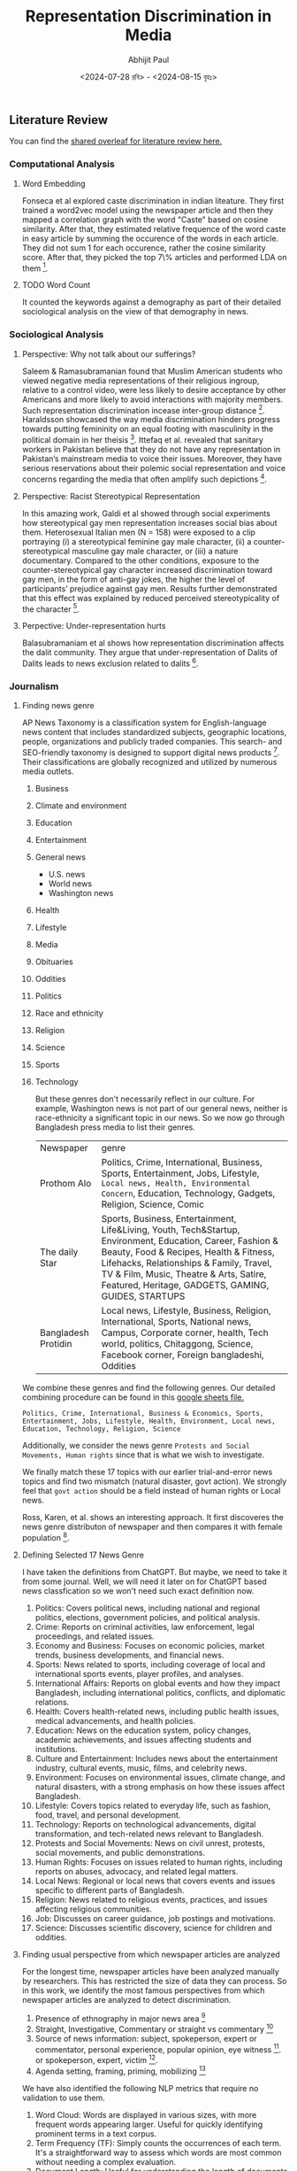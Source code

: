 #+TITLE: Representation Discrimination in Media
#+AUTHOR: Abhijit Paul
#+DATE: <2024-07-28 রবি> - <2024-08-15 বৃহঃ>


** Literature Review
You can find the [[https://www.overleaf.com/project/6633a3c24c44378a593d48e3][shared overleaf for literature review here.]]
*** Computational Analysis
**** Word Embedding
Fonseca et al explored caste discrimination in indian liteature. They first trained a word2vec model using the newspaper article and then they mapped a correlation graph with the word "Caste" based on cosine similarity. After that, they estimated relative frequence of the word caste in easy article by summing the occurence of the words in each article. They did not sum 1 for each occurence, rather the cosine similarity score. After that, they picked the top 7\% articles and performed LDA on them [1].
**** TODO Word Count
It counted the keywords against a demography as part of their detailed sociological analysis on the view of that demography in news.
*** Sociological Analysis
**** Perspective: Why not talk about our sufferings?
Saleem & Ramasubramanian found that Muslim American students who viewed negative media representations of their religious ingroup, relative to a control video, were less likely to desire acceptance by other Americans and more likely to avoid interactions with majority members. Such representation discrimination incease inter-group distance [3].
Haraldsson showcased the way media discrimination hinders progress towards putting femininity on an equal footing with masculinity in the political domain in her theisis [4].
Ittefaq et al. revealed that sanitary workers in Pakistan believe that they do not have any representation in Pakistan’s mainstream media to voice their issues. Moreover, they have serious reservations about their polemic social representation and voice concerns regarding the media that often amplify such depictions [5]. 
**** Perspective: Racist Stereotypical Representation
In this amazing work, Galdi et al showed through social experiments how stereotypical gay men representation increases social bias about them. Heterosexual Italian men (N = 158) were exposed to a clip portraying (i) a stereotypical feminine gay male character, (ii) a counter-stereotypical masculine gay male character, or (iii) a nature documentary. Compared to the other conditions, exposure to the counter-stereotypical gay character increased discrimination toward gay men, in the form of anti-gay jokes, the higher the level of participants’ prejudice against gay men. Results further demonstrated that this effect was explained by reduced perceived stereotypicality of the character [6].
**** Perpective: Under-representation hurts
Balasubramaniam et al shows how representation discrimination affects the dalit community. They argue that under-representation of Dalits of Dalits leads to news exclusion related to dalits [2].
*** Journalism
**** Finding news genre
AP News Taxonomy is a classification system for English-language news content that includes standardized subjects, geographic locations, people, organizations and publicly traded companies. This search- and SEO-friendly taxonomy is designed to support digital news products [7]. Their classifications are globally recognized and utilized by numerous media outlets.

1. Business
2. Climate and environment
3. Education
4. Entertainment
5. General news
   - U.S. news
   - World news
   - Washington news
6. Health
7. Lifestyle
8. Media
9. Obituaries
10. Oddities
11. Politics
12. Race and ethnicity
13. Religion
14. Science
15. Sports
16. Technology

    But these genres don't necessarily reflect in our culture. For example, Washington news is not part of our general news, neither is race-ethnicity a significant topic in our news. So we now go through Bangladesh press media to list their genres.

    | Newspaper           | genre                                                                                                                                                                                                                                                                                             |
    | Prothom Alo         | Politics, Crime, International, Business, Sports, Entertainment, Jobs, Lifestyle, ~Local news, Health, Environmental Concern~, Education, Technology, Gadgets, Religion, Science, Comic                                                                                                           |
    | The daily Star      | Sports, Business, Entertainment, Life&Living, Youth, Tech&Startup, Environment, Education, Career, Fashion & Beauty, Food & Recipes, Health & Fitness, Lifehacks, Relationships & Family, Travel, TV & Film, Music, Theatre & Arts, Satire, Featured, Heritage, GADGETS, GAMING, GUIDES, STARTUPS |
    | Bangladesh Protidin | Local news, Lifestyle, Business, Religion, International, Sports, National news, Campus, Corporate corner, health, Tech world, politics, Chitaggong, Science, Facebook corner, Foreign bangladeshi, Oddities |

We combine these genres and find the following genres. Our detailed combining procedure can be found in this [[https://docs.google.com/spreadsheets/d/1YKAvQ_nCDkW7_27Yi7C7rR9yb8BU7ontKYhm1N2RE_4/edit?usp=sharing][google sheets file.]]

#+begin_src text
  Politics, Crime, International, Business & Economics, Sports, Entertainment, Jobs, Lifestyle, Health, Environment, Local news, Education, Technology, Religion, Science
#+end_src

Additionally, we consider the news genre ~Protests and Social Movements, Human rights~ since that is what we wish to investigate.

We finally match these 17 topics with our earlier trial-and-error news topics and find two mismatch (natural disaster, govt action). We strongly feel that ~govt action~ should be a field instead of human rights or Local news.

Ross, Karen, et al. shows an interesting approach. It first discoveres the news genre distributon of newspaper and then compares it with female population [8].
[[file:~/abj-paul.github.io/data/news-category-by-medium.png]]

**** Defining Selected 17 News Genre
I have taken the definitions from ChatGPT. But maybe, we need to take it from some journal. Well, we will need it later on for ChatGPT based news classfication so we won't need such exact definition now.

1. Politics: Covers political news, including national and regional politics, elections, government policies, and political analysis.
2. Crime: Reports on criminal activities, law enforcement, legal proceedings, and related issues.
3. Economy and Business: Focuses on economic policies, market trends, business developments, and financial news.
4. Sports: News related to sports, including coverage of local and international sports events, player profiles, and analyses.
5. International Affairs: Reports on global events and how they impact Bangladesh, including international politics, conflicts, and diplomatic relations.
6. Health: Covers health-related news, including public health issues, medical advancements, and health policies.
7. Education: News on the education system, policy changes, academic achievements, and issues affecting students and institutions.
8. Culture and Entertainment: Includes news about the entertainment industry, cultural events, music, films, and celebrity news.
9. Environment: Focuses on environmental issues, climate change, and natural disasters, with a strong emphasis on how these issues affect Bangladesh.
10. Lifestyle: Covers topics related to everyday life, such as fashion, food, travel, and personal development.
11. Technology: Reports on technological advancements, digital transformation, and tech-related news relevant to Bangladesh.
12. Protests and Social Movements: News on civil unrest, protests, social movements, and public demonstrations.
13. Human Rights: Focuses on issues related to human rights, including reports on abuses, advocacy, and related legal matters.
14. Local News: Regional or local news that covers events and issues specific to different parts of Bangladesh.
15. Religion: News related to religious events, practices, and issues affecting religious communities.
16. Job: Discusses on career guidance, job postings and motivations.
17. Science: Discusses scientific discovery, science for children and oddities.

**** Finding usual perspective from which newspaper articles are analyzed
For the longest time, newspaper articles have been analyzed manually by researchers. This has restricted the size of data they can process. So in this work, we identify the most famous perspectives from which newspaper articles are analyzed to detect discrimination.

1. Presence of ethnography in major news area [9]
2. Straight, Investigative, Commentary or straight vs commentary [18]
3. Source of news information: subject, spokeperson, expert or commentator, personal experience, popular opinion, eye witness [9]. or spokeperson, expert, victim [10].
4. Agenda setting, framing, priming, mobilizing [17]

We have also identified the following NLP metrics that require no validation to use them.

1. Word Cloud: Words are displayed in various sizes, with more frequent words appearing larger. Useful for quickly identifying prominent terms in a text corpus.
2. Term Frequency (TF): Simply counts the occurrences of each term. It's a straightforward way to assess which words are most common without needing a complex evaluation.
3. Document Length: Useful for understanding the length of documents without requiring any complex processing.
4. Word Length Distribution: Displays how many words of each length exist in the text, offering a glimpse into the text’s complexity.
5. Vocabulary Richness: Measures the number of unique words relative to the total number of words. This can be a simple ratio (e.g., type-token ratio) and doesn't require complex evaluation.
6. Keyword Extraction (without weighting): Extracts keywords based on basic criteria (e.g., frequency, presence in titles) without needing further validation.
7. Basic Readability Scores: Calculated using simple formulas based on sentence length and word syllables (e.g., Flesch Reading Ease). These are standardized metrics and require no further validation.
8. N-Gram Frequency: Useful for identifying common phrases or collocations without needing complex interpretation.
9. Basic Sentiment Distribution: Shows the proportion of positive, negative, and neutral sentiments in the data, typically using a predefined dictionary or simple model.
10. Topic Modeling (without validation): Using methods like LDA (Latent Dirichlet Allocation) to discover topics without detailed evaluation. The results can be interpreted as is.
11. Part-of-Speech (POS) Tagging Distribution: Simple frequency counts of POS tags give an overview of the linguistic structure of the text.
12. Basic Term Co-Occurrence: Provides insight into term associations without needing deep analysis.

*** Terminology
**** Under-representation, mis-representation or Representation Discrimination?
Let us look at existing literature to understand what is usually meant by under-representation and mis-representation.
1. Under-representation occurs when a particular group is not depicted in media, politics, or other public arenas in proportion to their actual numbers in the population.
2. Misrepresentation involves depicting a group in an inaccurate, stereotypical, or negative way. It refers to false or misleading portrayals that do not reflect the true nature, culture, or circumstances of the group.

   Neither is happening from our findings so far. We found difference in news genre. We have not found any proof of negative stereotypes yet. So The term ~Representation Discrimination~ feels more accurate.
** Experiment
We conduct numerous experiments since it is a sensitive topic to make claims on. The experiments are done over a long period of time so we follow the following meta data to store their results.

| Experiment details           |
|------------------------------|
| Experiment name              |
| Date                         |
| Objective                    |
| Result                       |
| Future Work                  |
| Artifacts (code, input data) |

Observe that, we do not stoe the output of the experiment because once can find that simply by running the code with that input data.
Also, you can find our codebase [[https://github.com/abj-paul/Representation-Discrimination-of-Ethnic-People-in-Bangladesh/tree/main][in this github repository.]]
*** Task - Keyword Based Data Collection
This our curated dataset]] of ethnic word-contained articles from [[https://www.kaggle.com/datasets/ebiswas/bangla-largest-newspaper-dataset][ebD- Bangla newspaper dataset.]] We have curated ethnic people related dataset using simply keyword based extraction. We considered the following keywords to filter out the articles.
#+begin_src python
  ethnic_tribe_names = [
    "চাকমা", "মারমা", "সাঁওতাল", "ত্রিপুরা", "গারো", "ওঁরাও", "তঞ্চ্যঙ্গা", "ম্রো", 
    "পাংখো", "চাক", "খেয়াং", "খুমি", "লুসাই","কুকি", "রাখাইন", "মণিপুরী",
    "হাজং", "খাসিয়া", "মং", "বর্মন", "পাহাড়ি", "মালপাহাড়ি", "মুন্ডা", "ভূমিজ",
    "কন্দ", "পাঙন", "লাওরা", "মুরং", "বাগদী"
] #"বম","কোচ","ডালু","কোল", "রাজবংশী", "পাত্র", "ভিল", "গণ্ড", "খাসি"

ethnicity_directed_words = [
    "আদিবাসী" , "আদিবাসি" , "উপজাতি", "নৃগোষ্ঠী"
]
#+end_src

Following are the dimensions of resulting datasets.
| Dataset                     |             Size | Approach           | Comment                                                                |
| [[https://www.kaggle.com/datasets/ebiswas/bangla-largest-newspaper-dataset][eBD Bangla news]]             | 2294710 articles | -                  | -                                                                      |
| Curated Ethnic Word Dataset |  337793 articles | Keyword Extraction | Buggy, For list of articles, same list is added continuously.          |
| Target Ethnic Articles      |            14000 | 5 Keyword          | Topic modeling result came out bad due to repetition.                  |
| Curated Ethnic Word Dataset |            [[https://drive.google.com/file/d/1xiJXor4yKYnEyNPEdFhAQfOkl8tf4Gsz/view?usp=drive_link][10187]] | Keyword Extraction | Fixed the bug where same article was being added for each of its words |
| Most Relevant Articles      |              221 | 5 Keywords         |                                                                        |
*** TODO Failed Attempts
Word embedding model training on the whole dataset. This was a MAJOR blockage in our earlier work.
*** Experiment - Supervised Topic Modeling on Ethnic with Stemming
The only preprocessing we did was this -> ~to_remove = ['email\xa0protected', '\n\n\n\xa0\n\n\n\n\n', '\u200c্', '\n\n', '\xa0', '\n']~. These are the top 10 topics we found in the articles.
#+begin_src text
Topic 0: "পার্বত্য" "চট্টগ্রাম" "উপজেলার" "ত্রিপুরা" "প্রাথমিক" "শিশুদের" "বিভিন্ন" "উন্নয়ন" "পাঠ্যপুস্তক" "চেয়ারম্যান"
Topic 1: "তঞ্চঙ্গ্যা" "সম্প্রদায়" "উৎসবকে" "তরুণীরা" "পাহাড়ের" "পুরাতন" "নেওয়ার" "লকডাউন" "বান্দরবানে" "সাঙ্গু"
Topic 2: "আদিবাসী" "পরিষদের" "আওয়ামী" "সভাপতি" "সম্পাদক" "বক্তব্য" "পার্বত্য" "আদিবাসীদের" "সাধারণ" "চেয়ারম্যান"
Topic 3: "বৈসাবি" "সাংগ্রাই" "সম্প্রদায়ের" "পাহাড়ি" "ঐতিহ্যবাহী" "এপ্রিল" "অনুষ্ঠান" "উৎসবের" "অনুষ্ঠিত" "প্রধান"
Topic 4: "জন্মদিনকে" "ছোটাছুটি" "নালন্দার" "দলবদ্ধ" "দলগতভাবে" "নৃত্যকলা" "জন্মদিন" "গ্যালারির" "চতুর্থতলায়" "নৃত্যসহ"
Topic 5: "বাংলাদেশে" "হিন্দু" "সাম্প্রদায়িক" "আক্রমণ" "সাম্প্রদায়িকতা" "ধর্মীয়" "কিন্তু" "লোকদের" "মুসলমান" "সাম্প্রদায়িকতার"
Topic 6: "গ্রামের" "উপজেলার" "মেহেরপুর" "জয়পুরহাট" "উদ্দিনের" "বেনাপোল" "পাঁচবিবি" "সাতক্ষীরা" "চুয়াডাঙ্গা" "নববর্ষ"
Topic 7: "পার্বত্য" "বিরুদ্ধে" "ভারতের" "বাহিনীর" "হিসেবে" "বাংলাদেশ" "উপজাতি" "সরকারের" "প্রবেশ" "নির্বাচিত"
Topic 8: "ক্ষুদ্র" "গোষ্ঠীর" "বাঙালি" "সংস্কৃতি" "বিভিন্ন" "ত্রিপুরা" "নিজস্ব" "বাংলাদেশ" "কিন্তু" "বাংলাদেশের"
Topic 9: "বাংলাদেশের" "আমাদের" "বাঙালি" "বাংলাদেশে" "বিভিন্ন" "বাংলাদেশ" "ধর্মের" "মানুষের" "ত্রিপুরা" "প্রশ্ন"
#+end_src

Clearly, stemming is needed here. We used [[https://github.com/Foysal87/sbnltk/blob/main/docs/Stemmer.md][SBNLTK]] Stemmer here because this project is the largest BNLP library and the developer seems pretty active. After stemming, we got the following topics.
#+begin_src text
Topic 0: "গোষ্ঠী" "আমা" "ক্ষুদ্" "পৃথিবী" "মেয়ে" "অধিকাংশ" "গুরুত্ব" "মানুষ" "অধিবাসী" "ত্রিপুরা"
Topic 1: "পার্বত্য" "চট্টগ্রাম" "আদিবাসী" "শিক্ষার্থী" "পরিষদ" "চেয়ারম্যান" "প্রাথমিক" "ক্ষুদ্" "সভাপতি" "শিশু"
Topic 2: "বাংলাদেশ" "হিন্দু" "ভারত" "বিরুদ্ধ" "সংখ্যালঘু" "নির্যাতন" "প্রশ্ন" "আক্রমণ" "কিন্তু" "সাম্প্রদায়িক"
Topic 3: "মুক্তিযোদ্ধা" "স্বাধীনতাযুদ্ধে" "জামুকা" "পদ্ধতিগত" "শিববাড়ি" "লক্ষ্যবস্তু" "কাক্সিক্ষত" "ইদ্রিস" "অ্যাম্বুশ" "করোইয়ে"
Topic 4: "উপজেল" "আওয়ামী" "ইউনিয়ন" "পরিবার" "উদ্দিন" "এলাকা" "সাম্প্রদায়িকতা" "স্থানীয়" "উপজেলা" "বিএনপি"
Topic 5: "সম্প্রদায়" "পাহাড়" "ত্রিপুরা" "অনুষ্ঠান" "শ্রেণি" "উৎসব" "সাংস্কৃতিক" "প্রধান" "তঞ্চঙ্গ্যা" "বাস্তবায়ন"
Topic 6: "পাহাড়" "আশ্রম" "বান্দরবান" "পরিবহন" "ব্যাখ্যা" "সাঙ্গু" "প্রকৃতি" "যাত্" "দূরত্ব" "ধর্মমত"
Topic 7: "অনেকদিন" "অভিনয়ের" "রফিকুন" "সনদপত্র" "সাইফু" "স্মৃতিকাতর" "স্লাইড" "হুটোপুটি" "অধ্যবসায়ী" "অনেককিছু"
Topic 8: "বাংলাদেশ" "বাঙা" "আমা" "বিভিন্ন" "মানুষ" "আদিবাসী" "ক্ষুদ্" "সাঁওতাল" "নিজস্ব" "জনগোষ্ঠী"
Topic 9: "গ্রাম" "সীমান্ত" "বিহার" "বর্ণমালা" "পদ্ধতি" "প্রাচীন" "দক্ষিণ" "মেহেরপুর" "ব্যবহার" "জয়পুরহাট"
DataFrame shape(10, 2)
#+end_src

Also, the following is our list of initial keywords.
#+begin_src text
ethnic_tribe_names = [
    "চাকমা", "মারমা", "সাঁওতাল", "ত্রিপুরা", "গারো", "ওঁরাও", "তঞ্চ্যঙ্গা", "ম্রো", 
    "পাংখো", "চাক", "খেয়াং", "খুমি", "লুসাই","কুকি", "রাখাইন", "মণিপুরী",
    "হাজং", "খাসিয়া", "মং", "বর্মন", "পাহাড়ি", "মালপাহাড়ি", "মুন্ডা", "ভূমিজ",
    "কন্দ", "পাঙন", "লাওরা", "মুরং", "বাগদী"
] #"বম","কোচ","ডালু","কোল", "রাজবংশী", "পাত্র", "ভিল", "গণ্ড", "খাসি"

ethnicity_directed_words = [
    "আদিবাসী" , "আদিবাসি" , "উপজাতি", "নৃগোষ্ঠী"
]
#+end_src
*** Experiment - Supervised Topic Modeling to find best Alpha score
We modeled coherence score against different alpha values of LDA model. For 10187 dataset,
[[file:~/abj-paul.github.io/data/alpha_value_10187.png]]
We had the highest coherence score for alpha value around 73. So we get our final topic list from an LDA with coherence score = 0.7394. The topic list is below.
#+begin_src text
Topic 0: "গ্রেফতার" "পুলিশ" "অভিযান" "গ্রাম" "উদ্ধ" "উপজেল" "অভিযোগ" "ব্যবসায়ী" "বিরুদ্ধ" "এলাক"
Topic 1: "বিচারপতি" "হাইকোর্ট" "আইনজীবী" "কর" "আবেদন" "পুলিশ" "কর্মকর্তা" "মন্ত্রণালয়ের" "ওবায়দুল" "জেনার"
Topic 2: "পরিবার" "আক্রান্ত" "স্বাস্থ্য" "ত্রিপুরা" "হাসপাতাল" "ইউনিয়ন" "মৃত্যু" "বান্দরবান" "দুর্গম" "কর্মকর্তা"
Topic 3: "সম্পাদক" "সাধারণ" "সভাপতি" "পাপিয়া" "ছাত্রলীগ" "আওয়ামী" "সম্মেলন" "বর্তমান" "নরসিংদী" "কেন্দ্রীয়"
Topic 4: "আন্দোলন" "ছাত্রলীগ" "শিক্ষার্থী" "প্রধানমন্ত্রী" "দাবি" "সাধারণ" "বিশ্ববিদ্যালয়ের" "আন্দোলনকারী" "বিক্ষোভ" "বিশ্ববিদ্যাল"
Topic 5: "ব্যবস্থা" "সরকারি" "ক্ষেত্র" "বিসিএমসি" "মুক্তিযোদ্ধা" "নিশ্চিত" "প্রধানমন্ত্রী" "বাংলাদেশ" "সরকার" "মাধ্যম"
Topic 6: "পাহাড়" "পর্যটন" "পর্যটক" "বিভিন্ন" "কক্সবাজার" "পর্যন্ত" "স্থানীয়" "কর্মকর্তা" "নির্মাণ" "এলাকা"
Topic 7: "কাশ্মীর" "ভারত" "বাংলাদেশ" "ভারতী" "পাকিস্তান" "দি" "সংবিধান" "অনুচ্ছেদ" "মর্যাদা" "রাজ্য"
Topic 8: "ব্যাংক" "গ্রাম" "প্রকল্প" "বিভিন্ন" "বিক্র" "ব্যবস্থা" "কোম্পানি" "পর্যন্ত" "বিদ্যুৎ" "ব্যবস্থাপনা"
Topic 9: "চট্টগ্রাম" "আক্তার" "অভিযোগ" "পরিবার" "বিরুদ্ধ" "ব্যবস্থা" "কর্মকর্তা" "অফিস" "পুলিশ" "মামল"
Topic 10:"শিক্ষার্থী" "শিক্ষা" "আমা" "ইঞ্জিনিয়ারিং" "অ্যান্ড" "বিভাগ" "প্রতিষ্ঠান" "শিক্ষক" "পরীক্ষা" "ক্যাম্পাস"
Topic 11:"রোহিঙ্গা" "রাখাইন" "মিয়ানমারের" "সেনাবাহিনী" "বাংলাদেশ" "মিয়ানমার" "ক্যাম্প" "দেশ" "সীমান্ত" "জাতিসংঘ"
Topic 12:"এলাকা" "হাসপাতাল" "সন্ত্রাসী" "চাকমা" "ইউপিডিএফ" "খাগড়াছড়ি" "উপজেল" "ঘটনাস্থল" "উদ্ধ" "উপজেলা"
Topic 13:"প্রার্থী" "আওয়ামী" "বিএনপি" "নির্বাচন" "চেয়ারম্যান" "ইউনিয়ন" "উপজেলা" "উপজেল" "স্বতন্ত্র" "হয়েছেন"
Topic 14:"কিন্তু" "আমা" "মানুষ" "কর" "প্রশ্ন" "সেখান" "যা" "হিস" "সম্পর্ক" "দি"
Topic 15:"বাংলাদেশ" "বঙ্গবন্ধু" "মাধ্যম" "বিভিন্ন" "নাগরিক" "উন্নয়ন" "অনুষ্ঠান" "মুক্তিযুদ্ধ" "সমাজ" "আন্দোলন"
Topic 16:"উপজেলা" "চেয়ারম্যান" "কর্মকর্তা" "সভাপতি" "প্রধান" "বক্তব্য" "সভাপতিত্ব" "প্রশাসন" "সম্পাদক" "উপস্থিত"
Topic 17:"পার্বত্য" "চট্টগ্রাম" "আদিবাসী" "রাঙ্গামাট" "পাহাড়" "পরিষদ" "প্রধান" "ত্রিপুরা" "অনুষ্ঠান" "আঞ্চলিক"
Topic 18:"সম্পাদক" "চৌধুরী" "উদ্দিন" "অ্যাডভোকেট" "মোহাম্মদ" "প্রমুখ" "কুমিল্লা" "বক্তব্য" "সমাবেশ" "চট্টগ্রাম"
Topic 19:"সাংস্কৃতিক" "প্রশিক্ষণ" "অধ্যাপক" "পরিচালক" "অনুষ্ঠান" "শ্রদ্ধা" "শিল্পী" "একাডেমি" "কুমিল্লা" "মোজাফফর"
#+end_src


It is experiment on 5130 ethnic article. The topics are:
#+begin_src text
Topic 0 "প্রার্থী" "বান্দরবান" "নির্বাচন" "উন্নয়ন" "প্রতিবেদন" "নির্মাণ" "বিএনপি" "হয়েছেন" "মারমা" "প্রকল্প"
Topic 1 "বাংলাদেশ" "শ্রেণি" "আমা" "কিন্তু" "ক্ষুদ্" "ক্ষেত্র" "বিভিন্ন" "মানুষ" "সেখান" "হিস"
Topic 2 "মোহাম্মদ" "কক্সবাজার" "অতিরিক্ত" "কেন্দ্র" "আক্রান্ত" "পরিচালনা" "তাদের" "স্থান" "প্রস্তুত" "যুগান্তর"
Topic 3 "মামলায়" "চৌধুরী" "উদ্দিন" "আক্তার" "আব্দুল" "বঙ্গবন্ধু" "উদ্দীন" "আসামি" "সুলতানা" "উল্লাহ"
Topic 4 "আওয়ামী" "জেএসএস" "নেতৃত্ব" "জনসংহতি" "সমিতি" "নেতাকর্মী" "কাপ্তাই" "ছাত্রলীগ" "মহানগর" "সাধারণ"
Topic 5 "তঞ্চঙ্গ্যা" "বিশ্ববিদ্যাল" "বিশ্ববিদ্যালয়ের" "প্রবন্ধ" "ভূঁইয়া" "সার্বিক" "প্রকৌশলী" "সম্প্রসারণ" "নিজ" "কলকাতা"
Topic 6 "উপজেলা" "চেয়ারম্যান" "সম্পাদক" "সভাপতি" "কমি" "প্রধান" "অনুষ্ঠান" "পরিষদ" "বক্তব্য" "কেন্দ্রীয়"
Topic 7 "রোহিঙ্গা" "ঘটনাস্থল" "সেনাবাহিনী" "বাহিনী" "রাখাইন" "ক্যাম্প" "নিহত" "সশস্ত্" "সীমান্ত" "মিয়ানমারের"
Topic 8 "উপজেল" "ইউনিয়ন" "স্থানীয়" "এলাকা" "গ্রাম" "হাসপাতাল" "উদ্ধ" "প্রধানমন্ত্রী" "অভিযান" "পরিবার"
Topic 9 "আদিবাসী" "নির্দেশ" "সাঁওতাল" "গাইবান্ধা" "শ্রমিক" "বিক্ষোভ" "পশ্চিম" "উচ্ছেদ" "কর্মচারী" "পল্লী"
Topic 10 "২শালবন" "১৯১টি১" "৫মুক্তিযুদ্ধের" "৪বুদ্ধিজীবী" "৩৮উপরের" "৩৭কাকে" "২১বাংলায়" "২০মুক্তিবাহিনীর" "অনুমোদনকমলগঞ্জ" "১০জাতিসংঘের"
Topic 11 "পার্বত্য" "চাকমা" "চট্টগ্রাম" "পাহাড়" "সন্ত্রাসী" "ইউপিডিএফ" "ত্রিপুরা" "খাগড়াছড়ি" "রাঙ্গামাট" "শুক্রবার"
Topic 12 "সরকারি" "মাধ্যম" "শিক্ষার্থী" "রিপোর্ট" "বিভিন্ন" "পাশাপাশি" "সংগ্রহ" "কার্যক্রম" "সংগঠন" "প্রতিষ্ঠান"
Topic 13 "২শালবন" "১৯১টি১" "৫মুক্তিযুদ্ধের" "৪বুদ্ধিজীবী" "৩৮উপরের" "৩৭কাকে" "২১বাংলায়" "২০মুক্তিবাহিনীর" "অনুমোদনকমলগঞ্জ" "১০জাতিসংঘের"
Topic 14 "হত্য" "স্ত্রী" "কুমিল্লা" "নারী" "গাজীপুর" "ধর্ষণ" "ভ্রাম্যমাণ" "কিশোরী" "কারাদণ্ড" "ইনচার্জ"
#+end_src
**** Issues
- [ ] The topic did not seem coherent. However, maybe we can try ChatGPT4o help to better understand the topics
**** Artifacts
| Artifact | Link                    |
|----------+-------------------------|
| Code     | [[https://github.com/abj-paul/Representation-Discrimination-of-Ethnic-People-in-Bangladesh/blob/main/experiment_results/initial_topic_modeling_10187.ipynb][ethnic_5342_corex.ipynb]] |
| Data     | [[https://drive.google.com/file/d/1XP9-PvFAwhOl5ZJ915XYNwXjFDj7_Fh2/view?usp=drive_link][etnic_5342_data]]         |

*** Experiment - Semi Supervised Topic Modeling on Ethnic, nonethnic
<2024-07-28 রবি>
Objective: Since supervised topic modeling gave bad topics, let us try corex.

We collected 5342 ethnic articles from (4.4M->10132) news articles. We then used semi-supervised CoRex topic modeling. We used the following words as anchors.
#+begin_src python
  anchors = [["ক্রীড়া", "রুপা", "স্বর্ণপদক",  "ব্রোঞ্জপদক"], ["নির্বাচন","প্রার্থী", "চেয়ারম্যান"], ["পর্যটক"], ["উদযাপন", "নবান্ন", "উৎসব"], ["বিদ্রোহ", "কল্পনা"], ["মামলা"] , ["সরকার", "লুটপাট", "দুর্নীতি", "প্রশিক্ষণ"], [ "সেতু", "সংস্কার", "সংকট", "পানি"], ["বাংলাদেশ", "বিমানবাহিনী", "অফিসার", "ক্যাডেট"] ]
#+end_src

Later, we also collected exactly 5342 nonethnic articles for an equal comparison. The results are in result section below.
**** Result
The topic coherence (tc) score is 137.05506096485365. We also required 50 topics due to the sheer size of dataset. For doc_prob > 20.0, we found the following distribution of docs for 50 topics, summarized under 15 genre using ChatGPT-4o and manual supervision.
[[file:~/abj-paul.github.io/data/ethnic_corex_5132_distribution.png]]

For 5342 nonethnic articles, the topic coherence score and individual doc_prob score came out very low. So for the SAME doc_prob > 20.0, we only got 1891 articles that are

[[file:~/abj-paul.github.io/data/nonethnic_corex_5132_distribution.png]]

**** Issues
- [ ] why is tourism genre empty?
- [X] CoRex does NOT automatically assign docs to topics. It's a problem. So we had to do thresholding.
**** Artifacts
| Artifact | Link                                                                        |
|----------+-----------------------------------------------------------------------------|
| Code     | [[https://github.com/abj-paul/Representation-Discrimination-of-Ethnic-People-in-Bangladesh/blob/main/experiment_results/Corex_Exp1_Keyword_based_5342.ipynb][ethnic_5342_corex.ipynb]]                                                     |
| Data     | [[https://drive.google.com/file/d/1XP9-PvFAwhOl5ZJ915XYNwXjFDj7_Fh2/view?usp=drive_link][etnic_5342_data]] , [[https://drive.google.com/file/d/1esoenVc90ZAn0fPf-kz6U_ThcA8f7zQ6/view?usp=drive_link][nonethnic_5342_data]] , [[https://docs.google.com/spreadsheets/d/1YKAvQ_nCDkW7_27Yi7C7rR9yb8BU7ontKYhm1N2RE_4/edit?usp=sharing][Excel containing genre distribution]] |

*** Task - Mass Annotation of 5342 Ethnic Articles
<2024-08-09 শুক্র>
Objective: Quality data is necessary so we need to annotate to clean the data. Its also because of our definition of ~exact article~.

I first did an exploratory analysis of the articles. When annotating, we paid close attention to why we are annotating the data as such by noting down the reason. It increased our understanding of the underlying data. We used the following interface for this stage of annotation and ended up annotating around [[https://drive.google.com/file/d/1LYRQDj_N2fMkipXaQIvm4N1Dzfr_cAZN/view?usp=drive_link][100 data.]]

[[file:~/abj-paul.github.io/data/Exploratory annotation.png]]


If we remember, we only did keyword based extraction to collect ethnic article dataset. To make it cleaner, we decided to annotate them manually and identify the exact articles which are about ethnic people. But annotating 5000+ articles is a mammoth undertaking. So we considerd keybinding - user will just see the article and press E/N to annotate ethnic, nonethnic. Usage of keybinding increase annotation speed significantly. But still, we annotated around 150 nonethnic articles.
[[file:~/abj-paul.github.io/data/annotating-ethnic-article_fast.png]]

We also made one tool for easy understanding of ~Topics in Topic modeling~ by inspecting the documents in each topic.

**** Result
- Annotated 100 data with "why they are ethnic article or why not".
- Fast annotated 150 data with E or N.
- Simple annotation tool development
- Data understanding

**** Issues
- [ ] Finding literature on exact definition and loose definition
- [ ] Lets say, we annotate 5000 data. But there is no way to find another annotator to annotate 5000 data.
- [ ] I should use the topic document annotation tool more frequently
**** Artifacts
| Artifact | Link                                                                      |
|----------+---------------------------------------------------------------------------|
| Code     | [[https://github.com/abj-paul/Representation-Discrimination-of-Ethnic-People-in-Bangladesh/tree/main/annotation-tool][Annotation tool code]]                                                      |
| Data     | [[https://drive.google.com/drive/u/2/folders/14R__tgI9iCXZc0RcbMIbhS9g2KWpqIlB][ethnic_dataset_exp0_5342_annotated_1-151.csv]] , [[https://drive.google.com/file/d/1LYRQDj_N2fMkipXaQIvm4N1Dzfr_cAZN/view?usp=drive_link][exploratory_100_annotation]] |

*** Experiment - Ethnic 100 articles with Gemini-1.5 Flash
<2024-08-14 বুধ>
Objective: Seeing if gemini-1.5 flash free tier can be used for annotation

A major part of our experiment is genre classification. We have identified the following 15 genres: Crime, Politics, Natual Disaster, Sciene & Environment, Government actions, Business & Economy, International Affairs, Education, Health, Sports, Protests, Culture, Entertainment, Lifestyle, Discourse. Additionally, we also wanna find if the description is Straight, Investigation, Commentary.

Human are biased at annotating things they relate to. According to a journalist on his comment about LLM for news analysis, he said and I quote, "LLMs are the least biased journalist". So even without rigourous validation, we went with experimenting with Gemini-1.5 for news genre and news style annotation.

**** Result
We picked 100 articles from our 5132 ethnic news articles (which we extracted using keywords) and as we can see, most articles are on crime and discourse.

[[file:~/abj-paul.github.io/data/genre_frequency_ethnic5132_100.png]]

We tried to annotate non-ethnic articles as well but i think we soon ran out of free usage limit.
**** Issues
- [X] We observed that the keyword "Rakhain" resulted in the inclusion of Rohingya issue related articles. So we further cleaned our 5132 ethnic articles and ended up with around [[https://drive.google.com/file/d/1PijubT8OPxtakV07lqGuIGx8wvm8CkoR/view?usp=drive_link][4893 articles]].
- [ ] We need to scale gemini based annotation. We need to understand what is the free tier limit and then, use multiple accounts to do it.
- [ ] We need to finalize on our few shot prompt instruction.

**** Artifacts
| Artifact           | Link                            |
|--------------------+---------------------------------|
| Code               | [[https://github.com/abj-paul/Representation-Discrimination-of-Ethnic-People-in-Bangladesh/blob/main/few-shot-classification/Gemini_1_5.ipynb][Gemini_1_5.ipynb]]                |
| Data               | [[https://drive.google.com/file/d/1XP9-PvFAwhOl5ZJ915XYNwXjFDj7_Fh2/view?usp=drive_link][ethnic_dataset_exp0_5342]]        |
| Gemini Annotations | [[https://drive.google.com/file/d/1wtYU0iwh5U8z6QH6e4e7ZUjZPKNOjToa/view?usp=drive_link][Gemini 100 Annotations in Drive]] |

*** Experiment - Nonethnic 100k articles with Corex
<2024-08-15 বৃহঃ>
Objective: Seeing if using more articles gives us a more complete distribution of usual news genre.

We collected 100k nonethnic articles from 4.4M news articles. We then used semi-supervised CoRex topic modeling. We used the following words as anchors.
#+begin_src python
  anchors = [["ক্রীড়া", "রুপা", "স্বর্ণপদক",  "ব্রোঞ্জপদক"], ["নির্বাচন","প্রার্থী", "চেয়ারম্যান"], ["পর্যটক"], ["উদযাপন", "নবান্ন", "উৎসব"], ["বিদ্রোহ", "কল্পনা"], ["মামলা"] , ["সরকার", "লুটপাট", "দুর্নীতি", "প্রশিক্ষণ"], [ "সেতু", "সংস্কার", "সংকট", "পানি"], ["বাংলাদেশ", "বিমানবাহিনী", "অফিসার", "ক্যাডেট"] ]
#+end_src
**** Result
The topic coherence (tc) score is 52.49676727298845. We also required 50 topics due to the sheer size of dataset. For doc_prob > 20.0, we found the following distribution of docs for 50 topics, summarized under 15 genre using ChatGPT-4o and manual supervision.
[[file:~/abj-paul.github.io/data/nonethnic_news_corex_100k_genres.png]]

**** Issues
- [X] Increased max_vocab_size to 50k.
- [ ] Is topic coherence score low? If yes, why.
- [ ] The 15 genres we selected are not all-encompassing. Need to find some literature on it. Specially the ~discourse~ genre. It is as if every news is a discourse.
- [ ] Need to pick better ~Anchor words~ for each of the 15 genre.
**** Artifacts
| Artifact | Link                                                                   |
|----------+------------------------------------------------------------------------|
| Code     | [[https://github.com/abj-paul/Representation-Discrimination-of-Ethnic-People-in-Bangladesh/blob/main/collecting-ethnic-articles/collecting_nonethnic_articles_from_4-4M_articles.ipynb][collecting_100k_nonethnic_articles.ipynb]] , [[https://www.kaggle.com/code/abjpaul/representation-discrimination-of-ethnic-people][Kaggle link]] , [[https://github.com/abj-paul/Representation-Discrimination-of-Ethnic-People-in-Bangladesh/blob/main/experiment_results/semi_supervised_topic_modeling_nonethnic_100k.ipynb][CoRex code]]    |
| Data     | [[https://drive.google.com/file/d/1lvQHQlAuu4ZeVOWnKC7jRpWxkCUh47fL/view?usp=drive_link][100k nonethnic articles in drive]] , [[https://docs.google.com/spreadsheets/d/1YKAvQ_nCDkW7_27Yi7C7rR9yb8BU7ontKYhm1N2RE_4/edit?usp=sharing][Excel containing genre distribution]] |

*** Experiment - Ethnic (4893) with Corex 
~Objective:~ Getting a final result on ethnic people related articles' topic distribution.

Since we are using CoRex, anchor words selection is an important phase. So we first select generic words as anchor words and then select ethnicity specific ethnic words. We will see what performance difference there is. Note: We did not do it. Because it would add bias to the process. For such a critical topic, we want to do it as unbiased as possible.

Note that, we increased threshold to ~25.0~ here since doc_prob was higher for overall distribution.
**** Result
We achieved a topic correlation score of ~143.63331714565578~. Following is our result for CoRex Semi-Supervisd topic modeling on 4893 ethnic data.
[[file:~/abj-paul.github.io/data/ethnic_corex_4898.png]]

**** Issue
- [ ] Do I need to use multiple annotator for topic interpretation? 
**** Artifacts
| Code | [[https://github.com/abj-paul/Representation-Discrimination-of-Ethnic-People-in-Bangladesh/blob/main/experiment_results/Ethnic%20(4893)%20with%20Corex.ipynb][4893 ethnic corex.ipynb]] |
| Data | [[https://drive.google.com/file/d/1PijubT8OPxtakV07lqGuIGx8wvm8CkoR/view?usp=drive_link][4893 ethnic articles]].   |
*** Experiment - Bangla news distribution (100k) with Corex
~Objective:~ Getting a final result on usual news topic distribution in Bangla.

**** Result
Following is our result for CoRex Semi-Supervisd topic modeling on 100k sample articles from our original 4.4M articles. We achieved a topic correlation score of ~55.4916729561928~.
[[file:~/abj-paul.github.io/data/nonethnic_corex_100k_final.png]]
We validate our news genre distribution against work by Ross, Karen, et al. Their news genre distribution strongly correlates with our findings, except Sports genre [8]. BD culture have strong feelings regarding sports, speciall football and cricket. So it explains away our distriution.
[[file:~/abj-paul.github.io/data/news-category-by-medium.png]]

**** Issue
- [ ] A lot of articles were discarded later on (From 100k documents, only 33k documents had doc_prob > 25.0. After removing garbage topics, the number of final documents in consideration decreased even further. Ig those are good data? Or is it a flaw? In fact, among 50 topics, 22 topics were garbage.
**** Artifacts
| Code | [[https://github.com/abj-paul/Representation-Discrimination-of-Ethnic-People-in-Bangladesh/blob/main/experiment_results/Bangla%20news%20distribution%20(100k)%20with%20Corex.ipynb][Bangla news distribution (100K) with CoRex.ipynb]]                        |
| Data | [[https://drive.google.com/file/d/1lvQHQlAuu4ZeVOWnKC7jRpWxkCUh47fL/view?usp=drive_link][100k nonethnic articles in drive]] ,  [[https://docs.google.com/spreadsheets/d/1YKAvQ_nCDkW7_27Yi7C7rR9yb8BU7ontKYhm1N2RE_4/edit?usp=sharing][Excel containing genre distribution]] |
*** TODO Experiment - Combined 100 articles with Gemini-1.5 Flash after defining each genre.
<2024-08-14 বুধ>
Objective: Seeing if gemini-1.5 flash free tier can be used for annotation Because all ethnic news articles can be called local news and that is not meaningful for us. So we add ""

   #+begin_src text
     You are a Bangla news article analyzer. I will give you a news article and you will say which genre(s) it belongs to. The genres are:  Politics, Crime, International Affairs,  Business & Economy,  Sports,  Culture & Entertainment,  Jobs,  Lifestyle,  Health,  Environment,  Local news,  Education,  Technology,  Religion,  Science,  Protests and Social Movements, Govt Actions.  Additionally, you will also say if the description is Straight, Investigation, Commentary. Identify the perspective of any ethnic person mentioned in the article, choosing from the following categories: Subject, Spokesperson, Expert or Commentator, Personal Experience, Popular Opinion, Eyewitness. Return me just a json of {\"genre\": GENRE, \"description_style\": STYLE, \"perspective\": PERSPECTIVE}. Note that, each news will have at most 3 genres, ideally 1.
   #+end_src

**** Result
Failed! Because of quota limit. Gemini would stop after processing 15 articles. (IDK why).
**** Issues
- [ ] Should i get one genre or multiple genre?
- [ ] Try chatGPT and Gemini to compare which is better.

**** Artifacts
| Artifact           | Link                            |
|--------------------+---------------------------------|
| Code               | [[https://github.com/abj-paul/Representation-Discrimination-of-Ethnic-People-in-Bangladesh/blob/main/few-shot-classification/Gemini_1_5.ipynb][Gemini_1_5.ipynb]]                |
| Data               | [[https://drive.google.com/file/d/1XP9-PvFAwhOl5ZJ915XYNwXjFDj7_Fh2/view?usp=drive_link][ethnic_dataset_exp0_5342]]        |
| Gemini Annotations | [[https://drive.google.com/file/d/1wtYU0iwh5U8z6QH6e4e7ZUjZPKNOjToa/view?usp=drive_link][Gemini 100 Annotations in Drive]] |
*** Experiment - H0: There is no difference in size between ethnic and normal articles.
Atuel, Hazel et al provided a work very similar to ours in their work on ~majority and minority representation~ [11]. They showed topic distribution, ethnic article count and ethnic article size as a means to understand media representation. So we now try to find prove the hypothesis.

| Group     | Total Articles |            Average |
|-----------+----------------+--------------------|
| Ethnic    | 4893           | 440.65563049254035 |
| Nonethnic | 100k           | 124.93548193554193 |

Using Welch's t-test, p-value = 1.840763388749358e-195. For level of significance 0.05, we reject the H0.

We also do some wordclouds here.
For ~remove_stopword~ phase, we used a dictionary of stop_words, along with ~len(word)>3~.
[[file:~/abj-paul.github.io/data/word_cloud_threshold_3.png]]
For ~len(word)>5~, the word cloud is:
[[file:~/abj-paul.github.io/data/word_cloud_threshold_5.png]]
**** Artifacts
| Code | [[https://github.com/abj-paul/Representation-Discrimination-of-Ethnic-People-in-Bangladesh/blob/main/experiment_results/data_analysis.ipynb][data_analysis.ipynb]] , [[https://github.com/abj-paul/Representation-Discrimination-of-Ethnic-People-in-Bangladesh/blob/main/experiment_results/Bangla_Word_Cloud.ipynb][Bangla Word Cloud.ipynb]]              |
| Data | [[https://drive.google.com/file/d/1PijubT8OPxtakV07lqGuIGx8wvm8CkoR/view?usp=drive_link][4893 ethnic articles]].,  [[https://drive.google.com/file/d/1lvQHQlAuu4ZeVOWnKC7jRpWxkCUh47fL/view?usp=drive_link][100k nonethnic articles in drive]] , |
*** Experiment - Word Cloud for each Topic
Topic based word cloud did not work as expected, even though we rechecked stop word removal step. We think word cloud won't give us useful insight here because we use keyword based approach to select the ethnic articles. And thanks to that, not all articles are entirely ABOUT ethnic people. They just contain the name of ethnic minorities.
[[file:~/abj-paul.github.io/data/topic_based_word_cloud.png]]
**** Artifacts
| Data | [[https://drive.google.com/file/d/1PijubT8OPxtakV07lqGuIGx8wvm8CkoR/view?usp=drive_link][4893 ethnic articles]]              |
| Code | [[https://github.com/abj-paul/Representation-Discrimination-of-Ethnic-People-in-Bangladesh/blob/main/experiment_results/Bangla_Word_Cloud_for_Topic.ipynb][Bangla word cloud for topic.ipynb]] |
*** Experiment - Bangla News Sentiment Analysis
We use pretrained models from hugging face for this task. CSEBuetnlp published a similar Sentiment analysis using LLM paper recently [15]. CUET also has a very nice data crawler and sentiment analysis code [16].
**** Result
It was a failure. We could not run any reliable model. We also think that sentiment won't give us any interesting result. Because it is not that bengali is extremely prejudiced towards Ethnic minorities, which is the case for western racism and such. They are just under-represented, often without malicious intent from publisher's part and more due to ignorance.
For skl25/banglabert-sentiment,
[[file:~/abj-paul.github.io/data/skl25-banglabert-sentiment.png]]
This model underfits for ~Negative~ sentiment. Even for "I hate you", it returns positive sentiment. 
**** Issues
- [ ] How to cite hugging face models?
- [ ] Do we need to evaluate existing pretrained model?
- [ ] Tensorflow version conflict in SBNLTK. Also GDown not working in SBNLTK since the referred model files dont exist anymore.
**** Artifacts
| Artifact Type | Link                            |
|---------------+---------------------------------|
| Code          | [[https://github.com/abj-paul/Representation-Discrimination-of-Ethnic-People-in-Bangladesh/blob/main/experiment_results/Bangla_Sentiment_Analysis.ipynb][Bangla Sentiment Analysis.ipynb]] |
| Data          | [[https://drive.google.com/file/d/1PijubT8OPxtakV07lqGuIGx8wvm8CkoR/view?usp=drive_link][4893 ethnic articles]].           |
*** Experiment - Word Cloud for each Topic after bug fixing
In earlier versions, we did not handle punctuations so we had some noises. In this version, we handle punctuations and also, some more stopwords. The output is less noisy.

For total 4893 ethnic articles:
[[file:~/abj-paul.github.io/data/total_word_cloud_v2.png]]
For govt actions topic:
[[file:~/abj-paul.github.io/data/word_cloud_govt_action_v2.png]]
For protests topic:
[[file:~/abj-paul.github.io/data/word_cloud_protest_v2.png]]
**** Issues
- Its still noisy since we did consider keywords only. We MUST do cleaning of data to get better results.
**** Artifacts
| Data | [[https://drive.google.com/file/d/1PijubT8OPxtakV07lqGuIGx8wvm8CkoR/view?usp=drive_link][4893 ethnic articles]]                 |
| Code | [[https://github.com/abj-paul/Representation-Discrimination-of-Ethnic-People-in-Bangladesh/blob/main/experiment_results/Bangla_Word_Cloud_for_topic_v2.ipynb][Bangla word cloud for topic_v2.ipynb]] |
*** Experiment - Finding ethnic articles using ChatGPT Turbo
Our performance of is_ethnic:
| Model                  | is_ethnic | Featured     | Style    | Sentiment    | Genre | Experiment      |
|------------------------+-----------+--------------+----------+--------------+-------+-----------------|
| gpt-4o-mini            | 4/5       | Less Diverse | Straight | Less Diverse | LGTM  | [[https://github.com/abj-paul/Representation-Discrimination-of-Ethnic-People-in-Bangladesh/blob/main/few-shot-classification/chatgpt4o-mini-prompt-v1.txt][prompt]]          |
| gpt-3.5-turbo          | 5/5       | Diverse      | Straight | Diverse      | LGTM  | [[https://drive.google.com/file/d/16Efo7nO_uozq10hPalyfmrV5tM2W0G4J/view?usp=drive_link][result]] , [[https://github.com/abj-paul/Representation-Discrimination-of-Ethnic-People-in-Bangladesh/blob/main/few-shot-classification/chatgpt4o-mini-prompt-v1.txt][prompt]] |
| gemini-1.5-turbo       |           |              |          |              |       |                 |
| gpt-4o-mini (512ctx)   | 4/5       | Subject      | Diverse  | Diverse      | LGTM  | [[https://github.com/abj-paul/Representation-Discrimination-of-Ethnic-People-in-Bangladesh/blob/main/few-shot-classification/chatgpt4o-mini-prompt-v1.txt][prompt]]          |
| gpt-3.5-turbo (512ctx) | 4/5       | Diverse      | Diverse  | Negative     | LGTM  | [[https://github.com/abj-paul/Representation-Discrimination-of-Ethnic-People-in-Bangladesh/blob/main/few-shot-classification/chatgpt4o-mini-prompt-v1.txt][prompt]]          |

Now we really only need is_ethnic field. The rest 7 are just considering our cost, nothing else. So lets use gpt-3.5-turbo to get results for 100 articles.

| Model                 | Accuracy  | Prompt                      | CM           | Result |
|-----------------------+-----------+-----------------------------+--------------+--------|
| gpt-3.5-turbo, ctx512 | 0.54 (40) | gpt-3_5-turbo-prompt-v2.txt | 15/25 ,6/14  | [[https://docs.google.com/spreadsheets/d/1KQfZyRj0xhY4yjf9frkddz9FKAd011BlGOIvNI4Uqr0/edit?usp=sharing][result]] |
| gpt-4o-mini, ctx512   | 0.74 (40) | gpt-3_5-turbo-prompt-v2.txt | 19/25, 10/14 | [[https://docs.google.com/spreadsheets/d/1kqfzyrj0xhy4yjf9frkddz9fkad011blgoivni4uqr0/edit?usp=sharing][result]] |
| gpt-3.5-turbo, ctx10k | 0.77 (40) | gpt-3_5-turbo-prompt-v2.txt | 22/25 , 8/14 | [[https://docs.google.com/spreadsheets/d/1kqfzyrj0xhy4yjf9frkddz9fkad011blgoivni4uqr0/edit?usp=sharing][result]] |
| gpt-4o-mini           | 0.74 (40) | gpt-3_5-turbo-prompt-v2.txt | 20/25, 9/14  | [[https://docs.google.com/spreadsheets/d/1kqfzyrj0xhy4yjf9frkddz9fkad011blgoivni4uqr0/edit?usp=sharing][result]] |
Note that, max contest length of gpt-3.5-turbo is ~16385~.

From above table, we are sure that we can use gpt-3.5-turbo efficiently for our task. Now let us see if including more information reduces accuracy.

| Model                             | Accuracy  | Prompt                      | CM           | Result |
|-----------------------------------+-----------+-----------------------------+--------------+--------|
| gpt-3.5-turbo, ctx10k, with other | 0.72 (40) | gpt-3_5-turbo-prompt-v2.txt | 23/25 , 5/14 | [[https://docs.google.com/spreadsheets/d/1kqfzyrj0xhy4yjf9frkddz9fkad011blgoivni4uqr0/edit?usp=sharing][result]] |
So we pick gpt-3.5-turbo ctx10k finally.

*** Annotation
<2024-09-13 শুক্র>
- For perspective, we need the name of the author.
- I myself do not know what each class represents when doing manual annotation. We need to define each class.
- Is Sentiment relevant for newspaper data analysis? Most news are about poitics, crime and sus. VERY few are about happy news. So we should not notice any difference between two groups' sentiment distribution.
- Turbo may perform bad for zero-shot. Let us try few-shot prompting.

We finally ended up annotating is_ethnic label only. We had an aggrement score of 75% between 2 authors over 100 articles. The conflicts were resolved through manual supervision. The resulting final annotation is here. The conflict was mainly in terms of whether ethnic awami league news are ethnic news or not. They ARE ethnic news since they represent the political aspect of their life.

| Annotation | Count |
|------------+-------|
| Yes        |    63 |
| No         |    37 |
**** Artifacts
| Annotated Dataset | Link |
|-------------------+------|
| Annotated Dataset | [[https://docs.google.com/spreadsheets/d/1KQfZyRj0xhY4yjf9frkddz9FKAd011BlGOIvNI4Uqr0/edit?usp=sharing][Link]] |
| Abhi annotation   | [[https://docs.google.com/spreadsheets/d/1KQfZyRj0xhY4yjf9frkddz9FKAd011BlGOIvNI4Uqr0/edit?usp=sharing][Link]] |
| Sharif annotation | [[https://docs.google.com/spreadsheets/d/1KQfZyRj0xhY4yjf9frkddz9FKAd011BlGOIvNI4Uqr0/edit?usp=sharing][Link]] |

*** Experiment - Finalizing ChatGPT Turbo
<2024-09-13 শুক্র>
annotation data: 100, two annotator, 75% agreement score, (Yes=63, No=37)
| Model                 | Prompt                         | Accuracy | Precision | Recall | F1 score | Result             |
|-----------------------+--------------------------------+----------+-----------+--------+----------+--------------------|
| gpt-3.5-turbo, ctx10k | ethnic-only-prompt-v2.txt      |      62% |      71.9 |   65.1 |     68.3 | [[https://docs.google.com/spreadsheets/d/1KQfZyRj0xhY4yjf9frkddz9FKAd011BlGOIvNI4Uqr0/edit?usp=sharing][link]]               |
| gpt-4o-mini, ctx 10k  | ethnic-only-prompt-v2.txt      |      78% |      81.5 |  84.12 |     82.8 | [[https://docs.google.com/spreadsheets/d/1KQfZyRj0xhY4yjf9frkddz9FKAd011BlGOIvNI4Uqr0/edit?usp=sharing][link]]               |
| gpt-3.5-turbo, ctx10k | combined and formal prompt.txt |      72% |     72.15 |   90.5 |     80.2 | [[https://docs.google.com/spreadsheets/d/1KQfZyRj0xhY4yjf9frkddz9FKAd011BlGOIvNI4Uqr0/edit?usp=sharing][link]] , [[https://drive.google.com/file/d/1sJacSTq4jkW15MT8IGtH2Zou9lFH-tcH/view?usp=drive_link][all metrics]] |
| gpt-4o-mini           | combined and formal prompt.txt |      67% |      65.5 |    100 |   79.24% | [[https://docs.google.com/spreadsheets/d/1KQfZyRj0xhY4yjf9frkddz9FKAd011BlGOIvNI4Uqr0/edit?usp=sharing][link]] , [[https://drive.google.com/file/d/1-1qsHQiaH2duwZ0UIsXDB8kzIAZCpyu3/view?usp=drive_link][all metrics]] |
| gpt-4o-mini, ctx 10k  | combined and formal prompt.txt |      69% |     67.02 |    100 |    80.25 | [[https://docs.google.com/spreadsheets/d/1KQfZyRj0xhY4yjf9frkddz9FKAd011BlGOIvNI4Uqr0/edit?usp=sharing][link]] , [[https://drive.google.com/file/d/1sgnldRcK4lfshGZsVOd4zvhat2MHCRV_/view?usp=drive_link][all metrics]] |
| gpt-4o-mini, ctx 10k  | chatgpt4o-mini-prompt-v1.txt   |      70% |      67.7 |    100 |     80.7 | [[https://docs.google.com/spreadsheets/d/1KQfZyRj0xhY4yjf9frkddz9FKAd011BlGOIvNI4Uqr0/edit?usp=sharing][link]] , [[https://drive.google.com/file/d/16DuQaCuKfsP0V-cW3Tte04a3j5ewM7Cq/view?usp=drive_link][all metrics]] |
| gpt-3.5-turbo, ctx10k | chatgpt4o-mini-prompt-v1.txt   |      72% |      76.9 |   79.4 |    78.13 | [[https://docs.google.com/spreadsheets/d/1KQfZyRj0xhY4yjf9frkddz9FKAd011BlGOIvNI4Uqr0/edit?usp=sharing][link]] , [[https://drive.google.com/file/d/1dJicnnePSbajYwO8Ibt6euZM7-SI7TtZ/view?usp=drive_link][all metrics]] |
| gpt-3.5-turbo, ctx10k | combined and indigenous.txt    |      77% |      81.3 |   82.5 |   ~81.9~ | [[https://docs.google.com/spreadsheets/d/1KQfZyRj0xhY4yjf9frkddz9FKAd011BlGOIvNI4Uqr0/edit?usp=sharing][link]] ,[[https://drive.google.com/file/d/1Lqn-5_sWwZ5urIVFnjcddrIcQMg_J4ch/view?usp=drive_link][all metrics]]  |

GPT 4o greatly overfit to TRUE class for combined prompt v1, hence performing terribly.
**** Issues
- Prompt engineering is a hard trial-and-error practice.

** Survey
*** Literature
Atuel, Hazel et al first proves representation discrimination and then, tries to provide an explanation for it using sociological literature [11].
Georgiou, Myria et al first performs interviews and then summarizes their findings by quoting what particiapnts have said about certain topics [12]. However, they do support those participants' claims empirically.

Bryant et al discussed the effects of media under-representation on minority groups. The findings indicate that televised portrayals of racial/ ethnic minorities influence majority group members’ real-world perceptions about minority groups as well as minority group members’ evaluations of self. The factors facilitating this learning process (perception) include frequency of television exposure, characteristics of the content/message, realism of the portrayal, similarity to the model, identification with the model, and level of individual cognitive ability (Bandura, 1986; Potter, 1986). Taken together, these variables provide one framework for understanding the extent to which the content and number of portrayals of minorities on television may result in judgment formation [13].
*** CDA
It focuses on linguistic devices or speech acts and how they serve powerful social groups to fulfill their interest

Van Dijk’S ideological square allows subtle analysis to express various ideological stances. It includes:
- Emphasise positive things about Us
- Emphasise negative things about Them
- De-emphasise negative things about Us
- De-emphasise positive things about Them

Behnam and Mahmoudy (2013) discovered the political ideology in Iran’s nuclear report through discourse structure. In determining the ideological structures, the presupposition concept was employed leading to a specific ideological structure. This can be depicted through the phrase: “Iran has not provided requested information…” (Kerr 2009, p.2). The phrase denotes a negative belief in Iran. Besides, another preference in which ideology can be determined is through repetitive words in the report such as undeclared, uncertainties, inconsistencies, and contamination. These words depict a destructive image for the country such as: a) Iran is trying to conceal information from the world view, and b) Iran is inconsistent in its nuclear program. 

Ramanathan et al provided many more examples of CDA in their paper on "Applications of CDA" where researchers manually inspect articles to find bias towards certain idelogical stance [14].

When applied to the study of ethnic minorities, CDA often focuses on how these groups are represented in the media, politics, and public discourse. Key questions might include:

1. How are ethnic minorities depicted in news stories? Are they portrayed in a negative or stereotypical manner? Are they underrepresented or misrepresented?
2. What language is used to describe ethnic minorities? Are certain words or phrases consistently used to marginalize or otherize these groups?
3. What ideologies are at play? How does the discourse reflect broader societal attitudes towards ethnic minorities? Does it challenge or reinforce existing power structures?

I think we can't use it because frankly, analyzing articles manually is time-consuming and will include my bias.

*** Question
~Survey/Interview Topic: "Under-Representation in News Media and Its Impact on the Lives of Indigenous People in Bangladesh"~

We intend to conduct a focus group discussion.

[[https://docs.google.com/document/d/1Sm8ozXdx6lNyWwjVpn3FcHHnLZ2nCse5m2nQS8I9RA8/edit?usp=sharing][This is the informed consent form]] for the FGD.
And [[https://docs.google.com/document/d/1YfWYmmgePASEEZijH2zIJrtvsBAaR4pgtXEnLuJu5g4/edit?usp=sharing][This is the questionnaire for the FGD]].
And [[https://docs.google.com/presentation/d/1B6a3RI_Ag5mr6-zg9pgam2D4mpDUrt6I/edit?usp=sharing&ouid=116173976886393365649&rtpof=true&sd=true][This is the presentation]] for guiding the FGD in an open-ended manner.

*** Case Finding
We need to delve deeper into analyzing the ethnic articles to find case studies to demonstrate clear discrimination. For it, we need to do the following tasks.

| Task                                                       | Dependency      |
|------------------------------------------------------------+-----------------|
| Filtering only ethnicity related articles (OERA)           | ChatGPT         |
| Finding sentiment in OERA                                  | Bangla, ChatGPT |
| Retracing article name, author and category for case study | -               |
| Use journalism domain analysis i.e. spokeperson, tone      | ChatGPT         |

We can combine all of it into a single ChatGPT response. However, imo, this can be extended to our next task.

Additionally, finding case studies can greatly benefit from volunteers who are already working on it. They should already possess a large collection of such cases of discrimination, like the following.
[[file:~/abj-paul.github.io/data/case studies from fb.png]]

1. [[https://www.facebook.com/tufansArtbin][News source 1]]
2. [[https://www.facebook.com/sathi.chakma.5/posts/pfbid0CDLNZEV1i58aqnrX4yAcRJUSQPx3DdtZgJbXuwRtK5wudTzD6GpuWbuBLdkKcFwzl?rdid=pWo5kKcGx157oYKg][News source 2]]
** References
[1] Fonseca, António Filipe, et al. "Caste in the news: A computational analysis of Indian newspapers." Social Media+ Society 5.4 (2019): 2056305119896057.
[2] Balasubramaniam, J. "Dalits and a Lack of Diversity in the Newsroom." Economic and Political Weekly (2011): 21-23.
[3] Saleem, Muniba, and Srividya Ramasubramanian. "Muslim Americans’ responses to social identity threats: Effects of media representations and experiences of discrimination." Media Psychology 22.3 (2019): 373-393.
[4] Haraldsson, Amanda. Media discrimination and women's political representation: experimental evidence of media effects on the supply-side. Diss. European University Institute, 2022.
[5] Ittefaq, Muhammad, et al. "Discriminated in society and marginalized in media: Social representation of Christian sanitary workers in Pakistan." Journalism Practice 17.1 (2023): 66-84.
[6] Galdi, Silvia, Francesca Guizzo, and Fabio Fasoli. "Media representation matters: The effects of exposure to counter-stereotypical gay male characters on heterosexual men’s expressions of discrimination." Group Processes & Intergroup Relations 26.6 (2023): 1329-1350.
[7] http://api.ap.org/media/v/docs/AP_Classification_Metadata.htm
[8] Women, men and news: it’s life, Jim, but not as we know it Authors: Karen Ross, Karen Boyle, Cynthia Carter & Debbie Gin
[9] Ross, Karen, and Cynthia Carter. "Women and news: A long and winding road." Media, Culture & Society 33.8 (2011): 1148-1165.
[10] Nziza, Elva. Representation of women in the news: An analysis of the New Times and Imvaho Nshya Newspapers in Rwanda. MS thesis. 2018.
[11] Atuel, Hazel, Viviane Seyranian, and William D. Crano. "Media representations of majority and minority groups." European Journal of Social Psychology 37.3 (2007): 561-572.
[12] Georgiou, Myria. "Diaspora in the digital era: Minorities and media representation." Jemie 12 (2013): 80.
[13] Minorities and the mass media: Television into the 21st century, BS Greenberg, D Mastro, JE Brand - Media effects, 2002 - taylorfrancis.com http://ndl.ethernet.edu.et/bitstream/123456789/58135/1/15.Jennings%20Bryant.pdf#page=344
[14] Ramanathan, Renugah, and Tan Bee Hoon. "Application of Critical Discourse Analysis in Media Discourse Studies." 3L: Southeast Asian Journal of English Language Studies 21.3 (2015).
[15] https://github.com/csebuetnlp/BanglaEmotionBias
[16] https://sentiment.bangla.gov.bd/sentiment-emotion-analysis
[17] https://mlpp.pressbooks.pub/pol111mhs/chapter/1-2-news/
[18] Bal, Haluk Mert, and Lemi Baruh. "Citizen involvement in emergency reporting: A study on witnessing and citizen journalism." Interactions: Studies in Communication & Culture 6.2 (2015): 213-231.



